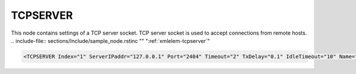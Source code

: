
.. _xmlelem-tcpserver:

TCPSERVER
^^^^^^^^^

This node contains settings of a TCP server socket.
TCP server socket is used to accept connections from remote hosts.
.. include-file:: sections/Include/sample_node.rstinc "" ":ref:`xmlelem-tcpserver`"

.. code-block:: none

   <TCPSERVER Index="1" ServerIPaddr="127.0.0.1" Port="2404" Timeout="2" TxDelay="0.1" IdleTimeout="10" Name="LAN1"/>


.. include-file:: sections/Include/table_attrs.rstinc "" "tabid-TcpServer" "TCPSERVER attributes" ":spec: |C{0.14}|C{0.17}|C{0.1}|S{0.59}|"

   * :attr:	:xmlattr:`Index`
     :val:	|hwindexrange|
     :def:	n/a
     :desc:	Index is a unique identifier of the hardware node.
		It is used as a reference to link a communication protocol instance to this node. :inlinetip:`Indexes don't have to be in a sequential order.`

   * :attr:	:xmlattr:`ServerIPaddr`
     :val:	0.0.0.0 ... 255.255.255.254
     :def:	0.0.0.0
     :desc:	| Server IPv4 address. Ethernet interface with this IP address must exist in the operating system. Remote TCP clients will be able to connect only through Ethernet interface with this address.
		| IP address 0.0.0.0 can be used to bind a :ref:`xmlelem-tcpserver` socket to any interface available in the operating system. This will allow TCP clients to connect through any Ethernet interface.

   * :attr:	:xmlattr:`Port`
     :val:	1...65534
     :def:	n/a
     :desc:	TCP port number.
		Unlimited number of incoming TCP connection requests will be accepted on this port as long as there is a communication protocol or supervision instance available to handle the new connection.
		(default port for IEC60870-5-104 is 2404)

.. include-file:: sections/Include/TCPser_Timeouts.rstinc "" ":ref:`xmlelem-tcpserver`"

.. include-file:: sections/Include/Name.rstinc ""
